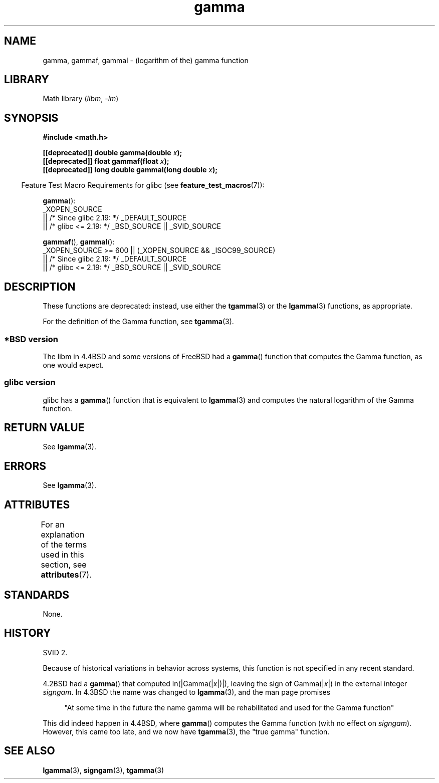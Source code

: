 '\" t
.\" Copyright 2002 Walter Harms (walter.harms@informatik.uni-oldenburg.de)
.\"
.\" SPDX-License-Identifier: GPL-1.0-or-later
.\"
.\" Modified 2003-11-18, aeb: historical remarks
.\"
.TH gamma 3 (date) "Linux man-pages (unreleased)"
.SH NAME
gamma, gammaf, gammal \- (logarithm of the) gamma function
.SH LIBRARY
Math library
.RI ( libm ,\~ \-lm )
.SH SYNOPSIS
.nf
.B #include <math.h>
.P
.BI "[[deprecated]] double gamma(double " x ");"
.BI "[[deprecated]] float gammaf(float " x ");"
.BI "[[deprecated]] long double gammal(long double " x ");"
.fi
.P
.RS -4
Feature Test Macro Requirements for glibc (see
.BR feature_test_macros (7)):
.RE
.P
.BR gamma ():
.nf
    _XOPEN_SOURCE
        || /* Since glibc 2.19: */ _DEFAULT_SOURCE
        || /* glibc <= 2.19: */ _BSD_SOURCE || _SVID_SOURCE
.fi
.P
.BR gammaf (),
.BR gammal ():
.nf
    _XOPEN_SOURCE >= 600 || (_XOPEN_SOURCE && _ISOC99_SOURCE)
        || /* Since glibc 2.19: */ _DEFAULT_SOURCE
        || /* glibc <= 2.19: */ _BSD_SOURCE || _SVID_SOURCE
.fi
.SH DESCRIPTION
These functions are deprecated: instead, use either the
.BR tgamma (3)
or the
.BR lgamma (3)
functions, as appropriate.
.P
For the definition of the Gamma function, see
.BR tgamma (3).
.SS *BSD version
The libm in 4.4BSD and some versions of FreeBSD had a
.BR gamma ()
function that computes the Gamma function, as one would expect.
.SS glibc version
glibc has a
.BR gamma ()
function that is equivalent to
.BR lgamma (3)
and computes the natural logarithm of the Gamma function.
.SH RETURN VALUE
See
.BR lgamma (3).
.SH ERRORS
See
.BR lgamma (3).
.SH ATTRIBUTES
For an explanation of the terms used in this section, see
.BR attributes (7).
.TS
allbox;
lbx lb lb
l l l.
Interface	Attribute	Value
T{
.na
.nh
.BR gamma (),
.BR gammaf (),
.BR gammal ()
T}	Thread safety	MT-Unsafe race:signgam
.TE
.SH STANDARDS
None.
.SH HISTORY
SVID 2.
.P
Because of historical variations in behavior across systems,
this function is not specified in any recent standard.
.P
4.2BSD had a
.BR gamma ()
that computed
.RI ln(|Gamma(| x |)|),
leaving the sign of
.RI Gamma(| x |)
in the external integer
.IR signgam .
In 4.3BSD the name was changed to
.BR lgamma (3),
and the man page promises
.P
.in +4n
"At some time in the future the name gamma will be rehabilitated
and used for the Gamma function"
.in
.P
This did indeed happen in 4.4BSD, where
.BR gamma ()
computes the Gamma function (with no effect on
.IR signgam ).
However, this came too late, and we now have
.BR tgamma (3),
the "true gamma" function.
.\" The FreeBSD man page says about gamma() that it is like lgamma()
.\" except that is does not set signgam.
.\" Also, that 4.4BSD has a gamma() that computes the true gamma function.
.SH SEE ALSO
.BR lgamma (3),
.BR signgam (3),
.BR tgamma (3)
